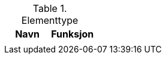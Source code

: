 .Elementtype
[options="header",frame="topbot",grid="none",cols=""]

|====
|Navn | Funksjon 

|
|


|====